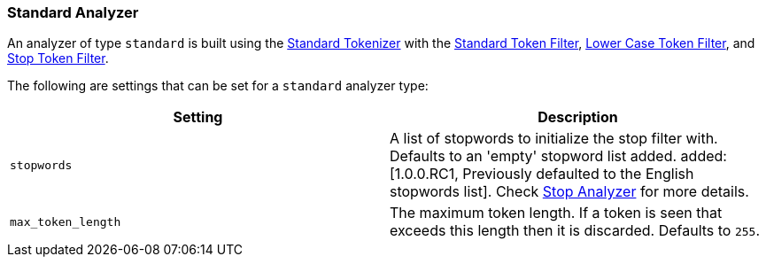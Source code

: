 [[analysis-standard-analyzer]]
=== Standard Analyzer

An analyzer of type `standard` is built using the
<<analysis-standard-tokenizer,Standard
Tokenizer>> with the
<<analysis-standard-tokenfilter,Standard
Token Filter>>,
<<analysis-lowercase-tokenfilter,Lower
Case Token Filter>>, and
<<analysis-stop-tokenfilter,Stop
Token Filter>>.

The following are settings that can be set for a `standard` analyzer
type:

[cols="<,<",options="header",]
|=======================================================================
|Setting |Description
|`stopwords` |A list of stopwords to initialize the stop filter with.
Defaults to an 'empty' stopword list added.
ifdef::asciidoctor[]
added:[1.0.0.RC1, Previously defaulted to the English stopwords list].
endif::[]
ifndef::asciidoctor[]
added[1.0.0.RC1, Previously defaulted to the English stopwords list].
endif::[]
Check
<<analysis-stop-analyzer,Stop Analyzer>> for more details.
|`max_token_length` |The maximum token length. If a token is seen that
exceeds this length then it is discarded. Defaults to `255`.
|=======================================================================

